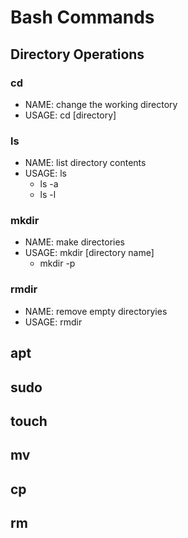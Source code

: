 * Bash Commands
** Directory Operations
*** cd
- NAME: change the working directory
- USAGE: cd [directory]
*** ls
- NAME: list directory contents
- USAGE: ls
  - ls -a
  - ls -l
*** mkdir
- NAME: make directories
- USAGE: mkdir [directory name]
  - mkdir -p
*** rmdir
- NAME: remove empty directoryies
- USAGE: rmdir
** apt
** sudo
** touch
** mv
** cp
** rm
